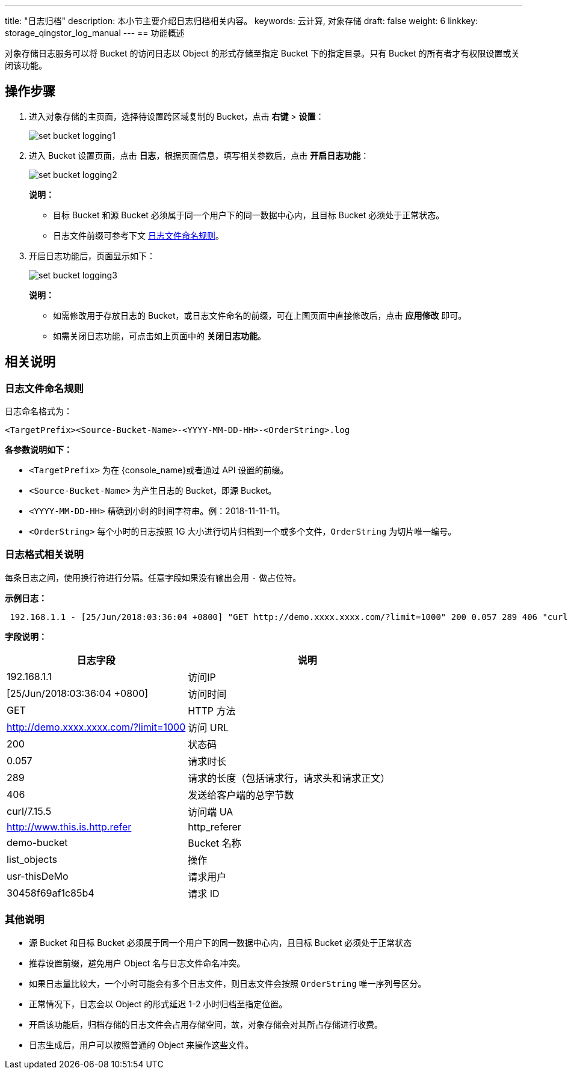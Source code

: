 ---
title: "日志归档"
description: 本小节主要介绍日志归档相关内容。
keywords: 云计算, 对象存储
draft: false
weight: 6
linkkey: storage_qingstor_log_manual
---
== 功能概述

对象存储日志服务可以将 Bucket 的访问日志以 Object 的形式存储至指定 Bucket 下的指定目录。只有 Bucket 的所有者才有权限设置或关闭该功能。

== 操作步骤

. 进入对象存储的主页面，选择待设置跨区域复制的 Bucket，点击 *右键* > *设置*：
+
image::/images/cloud_service/storage/object_storage/set_bucket_logging1.png[]

. 进入 Bucket 设置页面，点击 *日志*，根据页面信息，填写相关参数后，点击 *开启日志功能*：
+
image::/images/cloud_service/storage/object_storage/set_bucket_logging2.png[]
+
*说明：*

* 目标 Bucket 和源 Bucket 必须属于同一个用户下的同一数据中心内，且目标 Bucket 必须处于正常状态。
* 日志文件前缀可参考下文 link:#_日志文件命名规则[日志文件命名规则]。

. 开启日志功能后，页面显示如下：
+
image::/images/cloud_service/storage/object_storage/set_bucket_logging3.png[]
+
*说明：*

* 如需修改用于存放日志的 Bucket，或日志文件命名的前缀，可在上图页面中直接修改后，点击 *应用修改* 即可。
* 如需关闭日志功能，可点击如上页面中的 *关闭日志功能*。


== 相关说明

=== 日志文件命名规则

日志命名格式为：
[source,shell]
----

<TargetPrefix><Source-Bucket-Name>-<YYYY-MM-DD-HH>-<OrderString>.log
----

**各参数说明如下：**

* `<TargetPrefix>` 为在 {console_name}或者通过 API 设置的前缀。
* `<Source-Bucket-Name>` 为产生日志的 Bucket，即源 Bucket。
* `<YYYY-MM-DD-HH>` 精确到小时的时间字符串。例：2018-11-11-11。
* `<OrderString>` 每个小时的日志按照 1G 大小进行切片归档到一个或多个文件，`OrderString` 为切片唯一编号。

=== 日志格式相关说明

每条日志之间，使用换行符进行分隔。任意字段如果没有输出会用 `-` 做占位符。

*示例日志：*

[source,shell]
----
 192.168.1.1 - [25/Jun/2018:03:36:04 +0800] "GET http://demo.xxxx.xxxx.com/?limit=1000" 200 0.057 289 406 "curl/7.15.5" "http://www.this.is.http.referer" demo-bucket list_objects usr-thisDeMo 30458f69af1c85b4
----

*字段说明：*

[cols="3,4a", options="header"]
|===

| 日志字段 | 说明

| 192.168.1.1
| 访问IP

| [25/Jun/2018:03:36:04 +0800]
| 访问时间

| GET
| HTTP 方法

| http://demo.xxxx.xxxx.com/?limit=1000
| 访问 URL

| 200
| 状态码

| 0.057
| 请求时长

| 289
| 请求的长度（包括请求行，请求头和请求正文）

| 406
| 发送给客户端的总字节数

| curl/7.15.5
| 访问端 UA

| http://www.this.is.http.refer
| http_referer

| demo-bucket
| Bucket 名称

| list_objects
| 操作

| usr-thisDeMo
| 请求用户

| 30458f69af1c85b4
| 请求 ID
|===

=== 其他说明

* 源 Bucket 和目标 Bucket 必须属于同一个用户下的同一数据中心内，且目标 Bucket 必须处于正常状态
* 推荐设置前缀，避免用户 Object 名与日志文件命名冲突。
* 如果日志量比较大，一个小时可能会有多个日志文件，则日志文件会按照 `OrderString` 唯一序列号区分。
* 正常情况下，日志会以 Object 的形式延迟 1-2 小时归档至指定位置。
* 开启该功能后，归档存储的日志文件会占用存储空间，故，对象存储会对其所占存储进行收费。
* 日志生成后，用户可以按照普通的 Object 来操作这些文件。
